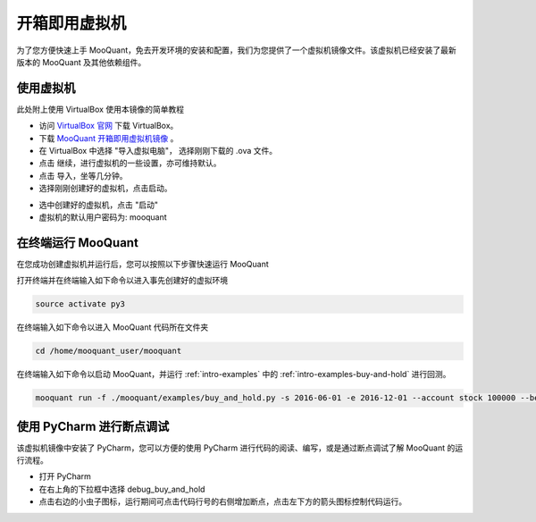 .. _intro-virtual-machine:

========================================
开箱即用虚拟机
========================================

为了您方便快速上手 MooQuant，免去开发环境的安装和配置，我们为您提供了一个虚拟机镜像文件。该虚拟机已经安装了最新版本的 MooQuant 及其他依赖组件。

使用虚拟机
------------------------------------------------------

此处附上使用 VirtualBox 使用本镜像的简单教程

*   访问 `VirtualBox 官网`_ 下载 VirtualBox。

*   下载 `MooQuant 开箱即用虚拟机镜像`_ 。

*   在 VirtualBox 中选择 "导入虚拟电脑"， 选择刚刚下载的 .ova 文件。

*   点击 继续，进行虚拟机的一些设置，亦可维持默认。

*   点击 导入，坐等几分钟。

*   选择刚刚创建好的虚拟机，点击启动。

.. image:: https://raw.githubusercontent.com/ricequant/rq-resource/master/mooquant/virtualBox_1.png

*   选中创建好的虚拟机，点击 "启动"

*   虚拟机的默认用户密码为: mooquant

.. _VirtualBox 官网: https://www.virtualbox.org/wiki/Downloads

.. _MooQuant 开箱即用虚拟机镜像: https://pan.baidu.com/s/1mhB3jfE


在终端运行 MooQuant
------------------------------------------------------


在您成功创建虚拟机并运行后，您可以按照以下步骤快速运行 MooQuant

打开终端并在终端输入如下命令以进入事先创建好的虚拟环境

..  code-block:: bash

    source activate py3

在终端输入如下命令以进入 MooQuant 代码所在文件夹

.. code-block:: bash

    ﻿cd /home/mooquant_user/mooquant

在终端输入如下命令以启动 MooQuant，并运行 :ref:`intro-examples` 中的 :ref:`intro-examples-buy-and-hold` 进行回测。

.. code-block:: bash

    mooquant run -f ./mooquant/examples/buy_and_hold.py -s 2016-06-01 -e 2016-12-01 --account stock 100000 --benchmark 000300.XSHG --plot

使用 PyCharm 进行断点调试
------------------------------------------------------

该虚拟机镜像中安装了 PyCharm，您可以方便的使用 PyCharm 进行代码的阅读、编写，或是通过断点调试了解 MooQuant 的运行流程。

*   打开 PyCharm

*   在右上角的下拉框中选择 debug_buy_and_hold

*   点击右边的小虫子图标，运行期间可点击代码行号的右侧增加断点，点击左下方的箭头图标控制代码运行。

.. image:: https://raw.githubusercontent.com/ricequant/rq-resource/master/mooquant/pycharm_1.png
